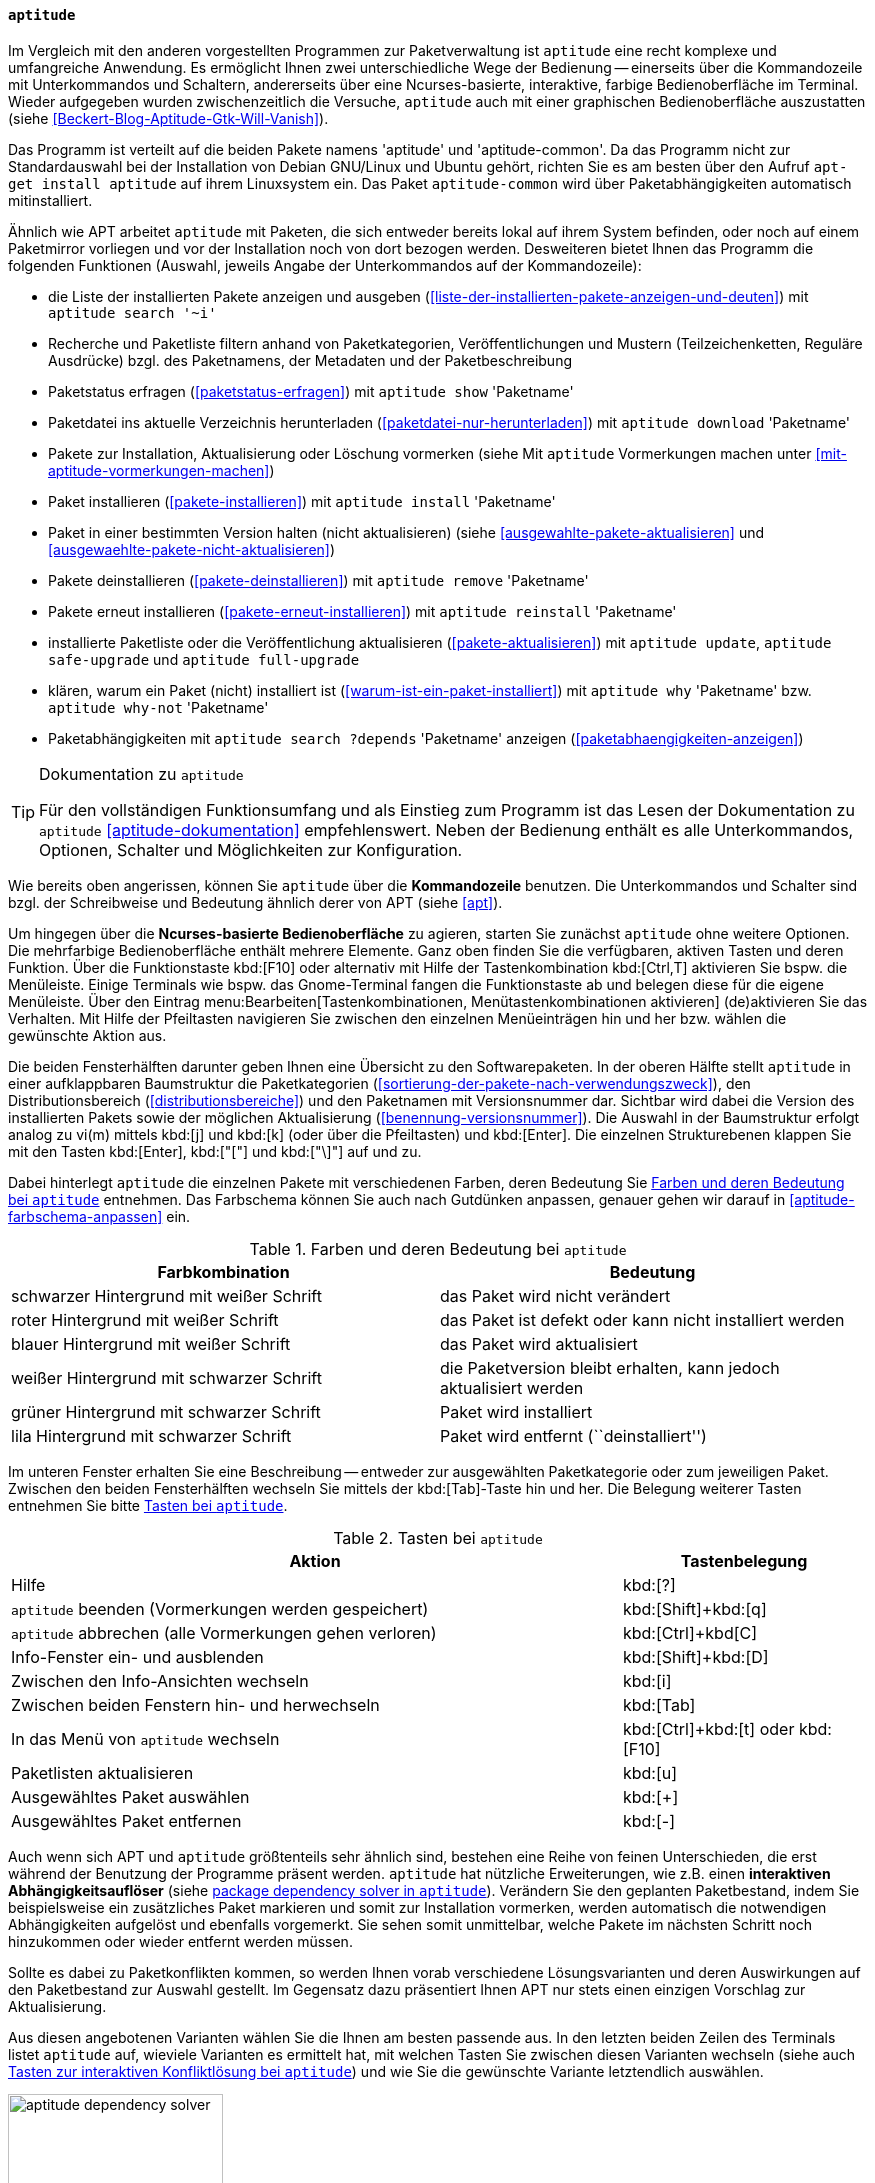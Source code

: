 // Datei: ./werkzeuge/werkzeuge-zur-paketverwaltung-ueberblick/ncurses-basiert/aptitude.adoc

// Baustelle: Fertig

[[aptitude]]

==== `aptitude` ====

// Stichworte für den Index
(((aptitude)))
(((Debianpaket, aptitude)))
Im Vergleich mit den anderen vorgestellten Programmen zur
Paketverwaltung ist `aptitude` eine recht komplexe und umfangreiche
Anwendung. Es ermöglicht Ihnen zwei unterschiedliche Wege der Bedienung
-- einerseits über die Kommandozeile mit Unterkommandos und Schaltern,
andererseits über eine Ncurses-basierte, interaktive, farbige
Bedienoberfläche im Terminal. Wieder aufgegeben wurden zwischenzeitlich
die Versuche, `aptitude` auch mit einer graphischen Bedienoberfläche
auszustatten (siehe <<Beckert-Blog-Aptitude-Gtk-Will-Vanish>>).

// Stichworte für den Index
(((Debianpaket, aptitude)))
(((Debianpaket, aptitude-common)))
Das Programm ist verteilt auf die beiden Pakete namens 'aptitude' und
'aptitude-common'. Da das Programm nicht zur Standardauswahl bei der
Installation von Debian GNU/Linux und Ubuntu gehört, richten Sie es am
besten über den Aufruf `apt-get install aptitude` auf ihrem Linuxsystem
ein. Das Paket `aptitude-common` wird über Paketabhängigkeiten
automatisch mitinstalliert.

Ähnlich wie APT arbeitet `aptitude` mit Paketen, die sich entweder
bereits lokal auf ihrem System befinden, oder noch auf einem Paketmirror
vorliegen und vor der Installation noch von dort bezogen werden.
Desweiteren bietet Ihnen das Programm die folgenden Funktionen (Auswahl,
jeweils Angabe der Unterkommandos auf der Kommandozeile):

// Stichworte für den Index
(((aptitude, download)))
(((aptitude, full-upgrade)))
(((aptitude, install)))
(((aptitude, reinstall)))
(((aptitude, remove)))
(((aptitude, safe-upgrade)))
(((aptitude, search ~i)))
(((aptitude, show)))
(((aptitude, update)))
(((aptitude, why)))
(((aptitude, why-not)))

* die Liste der installierten Pakete anzeigen und ausgeben
(<<liste-der-installierten-pakete-anzeigen-und-deuten>>) mit `aptitude search '~i'`
* Recherche und Paketliste filtern anhand von Paketkategorien,
Veröffentlichungen und Mustern (Teilzeichenketten, Reguläre Ausdrücke) bzgl. des Paketnamens,
der Metadaten und der Paketbeschreibung
* Paketstatus erfragen (<<paketstatus-erfragen>>) mit `aptitude show` 'Paketname'
* Paketdatei ins aktuelle Verzeichnis herunterladen 
(<<paketdatei-nur-herunterladen>>) mit `aptitude download` 'Paketname'
* Pakete zur Installation, Aktualisierung oder Löschung vormerken (siehe Mit `aptitude` Vormerkungen machen unter <<mit-aptitude-vormerkungen-machen>>)
* Paket installieren (<<pakete-installieren>>) mit `aptitude install` 'Paketname'
* Paket in einer bestimmten Version halten (nicht aktualisieren) (siehe <<ausgewahlte-pakete-aktualisieren>> und <<ausgewaehlte-pakete-nicht-aktualisieren>>)
* Pakete deinstallieren (<<pakete-deinstallieren>>) mit `aptitude remove` 'Paketname'
* Pakete erneut installieren (<<pakete-erneut-installieren>>) mit `aptitude reinstall` 'Paketname'
* installierte Paketliste oder die Veröffentlichung aktualisieren (<<pakete-aktualisieren>>) mit `aptitude update`, `aptitude safe-upgrade` und `aptitude full-upgrade`
* klären, warum ein Paket (nicht) installiert ist
(<<warum-ist-ein-paket-installiert>>) mit `aptitude why` 'Paketname' bzw. `aptitude why-not` 'Paketname'
* Paketabhängigkeiten mit `aptitude search ?depends` 'Paketname' anzeigen (<<paketabhaengigkeiten-anzeigen>>)

[TIP]
.Dokumentation zu `aptitude`
====
Für den vollständigen Funktionsumfang und als Einstieg zum Programm ist
das Lesen der Dokumentation zu `aptitude` <<aptitude-dokumentation>>
empfehlenswert. Neben der Bedienung enthält es alle Unterkommandos,
Optionen, Schalter und Möglichkeiten zur Konfiguration.
====

Wie bereits oben angerissen, können Sie `aptitude` über die
*Kommandozeile* benutzen. Die Unterkommandos und Schalter sind bzgl. der
Schreibweise und Bedeutung ähnlich derer von APT (siehe <<apt>>).

Um hingegen über die *Ncurses-basierte Bedienoberfläche* zu agieren,
starten Sie zunächst `aptitude` ohne weitere Optionen. Die mehrfarbige
Bedienoberfläche enthält mehrere Elemente. Ganz oben finden Sie die
verfügbaren, aktiven Tasten und deren Funktion. Über die Funktionstaste
kbd:[F10] oder alternativ mit Hilfe der Tastenkombination kbd:[Ctrl,T]
aktivieren Sie bspw. die Menüleiste. Einige Terminals wie bspw. das
Gnome-Terminal fangen die Funktionstaste ab und belegen diese für die
eigene Menüleiste. Über den Eintrag
menu:Bearbeiten[Tastenkombinationen, Menütastenkombinationen aktivieren]
(de)aktivieren
Sie das Verhalten. Mit Hilfe der Pfeiltasten navigieren Sie zwischen den
einzelnen Menüeinträgen hin und her bzw. wählen die gewünschte Aktion
aus.

Die beiden Fensterhälften darunter geben Ihnen eine Übersicht zu den
Softwarepaketen. In der oberen Hälfte stellt `aptitude` in einer
aufklappbaren Baumstruktur die Paketkategorien
(<<sortierung-der-pakete-nach-verwendungszweck>>), den
Distributionsbereich (<<distributionsbereiche>>) und den Paketnamen mit
Versionsnummer dar. Sichtbar wird dabei die Version des installierten
Pakets sowie der möglichen Aktualisierung
(<<benennung-versionsnummer>>). Die Auswahl in der Baumstruktur erfolgt
analog zu vi(m) mittels kbd:[j] und kbd:[k] (oder über die Pfeiltasten)
und kbd:[Enter]. Die einzelnen Strukturebenen klappen Sie mit den Tasten
kbd:[Enter], kbd:["["] und kbd:["\]"] auf und zu.

Dabei hinterlegt `aptitude` die einzelnen Pakete mit verschiedenen
Farben, deren Bedeutung Sie <<tab.aptitude-farben>> entnehmen. Das
Farbschema können Sie auch nach Gutdünken anpassen, genauer gehen wir
darauf in <<aptitude-farbschema-anpassen>> ein.

.Farben und deren Bedeutung bei `aptitude`
[options="header", id="tab.aptitude-farben"]
|=============================
| Farbkombination | Bedeutung
| schwarzer Hintergrund mit weißer Schrift | das Paket wird nicht verändert
| roter Hintergrund mit weißer Schrift | das Paket ist defekt oder kann nicht installiert werden
| blauer Hintergrund mit weißer Schrift | das Paket wird aktualisiert
| weißer Hintergrund mit schwarzer Schrift | die Paketversion bleibt
erhalten, kann jedoch aktualisiert werden
| grüner Hintergrund mit schwarzer Schrift | Paket wird installiert
| lila Hintergrund mit schwarzer Schrift | Paket wird entfernt (``deinstalliert'')
|=============================

Im unteren Fenster erhalten Sie eine Beschreibung -- entweder zur
ausgewählten Paketkategorie oder zum jeweiligen Paket. Zwischen den
beiden Fensterhälften wechseln Sie mittels der kbd:[Tab]-Taste hin
und her. Die Belegung weiterer Tasten entnehmen Sie bitte
<<tab.aptitude-tasten>>.

.Tasten bei `aptitude`
[options="header", cols="5,2", id="tab.aptitude-tasten"]
|=============================
| Aktion | Tastenbelegung
| Hilfe | kbd:[?]
| `aptitude` beenden (Vormerkungen werden gespeichert) | kbd:[Shift]+kbd:[q]
| `aptitude` abbrechen (alle Vormerkungen gehen verloren) | kbd:[Ctrl]+kbd[C]
| Info-Fenster ein- und ausblenden | kbd:[Shift]+kbd:[D]
| Zwischen den Info-Ansichten wechseln | kbd:[i]
| Zwischen beiden Fenstern hin- und herwechseln | kbd:[Tab]
| In das Menü von `aptitude` wechseln | kbd:[Ctrl]+kbd:[t] oder kbd:[F10]
| Paketlisten aktualisieren | kbd:[u]
| Ausgewähltes Paket auswählen | kbd:[+]
| Ausgewähltes Paket entfernen | kbd:[-]
|=============================

// * Weitere Tasten:
// ** Hilfe: kbd:[?]
// ** Beenden (Vormerkungen werden gespeichert): kbd:[Q] (Shift-q)
// ** Abbrechen (alle Vormerkungen gehen verloren): kbd:[Ctrl,c]
// ** Info-Fenster ein- und ausblenden: kbd:[D] (Shift-d)
// ** Zwischen den Info-Ansichten wechseln: kbd:[i]
// ** Ins Menü wechseln: kbd:[Ctrl,t] oder kbd:[F10]
// ** Paketlisten aktualisieren: kbd:[u]

// Stichworte für den Index
(((aptitude, interaktiver Abhängigkeitsauflöser)))
Auch wenn sich APT und `aptitude` größtenteils sehr ähnlich sind,
bestehen eine Reihe von feinen Unterschieden, die erst während der
Benutzung der Programme präsent werden. `aptitude` hat nützliche
Erweiterungen, wie z.B. einen *interaktiven Abhängigkeitsauflöser*
(siehe <<fig.aptitude-dependency-solver>>). Verändern Sie den geplanten
Paketbestand, indem Sie beispielsweise ein zusätzliches Paket markieren
und somit zur Installation vormerken, werden automatisch die notwendigen
Abhängigkeiten aufgelöst und ebenfalls vorgemerkt. Sie sehen somit
unmittelbar, welche Pakete im nächsten Schritt noch hinzukommen oder
wieder entfernt werden müssen. 

Sollte es dabei zu Paketkonflikten kommen, so werden Ihnen vorab
verschiedene Lösungsvarianten und deren Auswirkungen auf den
Paketbestand zur Auswahl gestellt. Im Gegensatz dazu präsentiert Ihnen
APT nur stets einen einzigen Vorschlag zur Aktualisierung.

Aus diesen angebotenen Varianten wählen Sie die Ihnen am besten passende
aus. In den letzten beiden Zeilen des Terminals listet `aptitude` auf,
wieviele Varianten es ermittelt hat, mit welchen Tasten Sie zwischen
diesen Varianten wechseln (siehe auch <<tab.aptitude-konflikte-loesen>>)
und wie Sie die gewünschte Variante letztendlich auswählen.

.package dependency solver in `aptitude`
image::werkzeuge/werkzeuge-zur-paketverwaltung-ueberblick/ncurses-basiert/aptitude-dependency-solver.png[id="fig.aptitude-dependency-solver", width="50%"]

.Tasten zur interaktiven Konfliktlösung bei `aptitude`
[options="header", cols="5,2", id="tab.aptitude-konflikte-loesen"]
|=============================
| Aktion | Tastenbelegung
| Vorschläge zur Konfliktlösung anzeigen | kbd:[e]
| Nächsten Vorschlag anzeigen | kbd:[.]
| Vorherigen Vorschlag anzeigen | kbd:[","]
| Ersten Vorschlag anzeigen | kbd:[<]
| Letzten Vorschlag anzeigen | kbd:[>]
| Teilvorschlag akzeptieren | kbd:[a]
| Teilvorschlag ablehnen (``reject'') | kbd:[r]
| Vorschlag anwenden | kbd:[!]
|=============================

// Stichworte für den Index
(((aptitude, Sortierung der Pakete nach Debtags)))
Darüber hinaus verfügt `aptitude` über eine Ansicht, in der Sie Pakete
nach *Debian-Tags (Debtags)* (siehe dazu
<<erweiterte-paketklassifikation-mit-debtags>>) sortiert betrachten
können. Damit stöbern Sie sehr effizient im Paketbestand. Das ist
insbesondere dann interessant, wenn Sie lediglich wissen, nach welcher
Funktionalität oder Art von Paket Sie suchen, jedoch den konkreten
Paketnamen nicht kennen.

// Stichworte für den Index
(((aptitude, Kategoriebrowser)))
Der ebenfalls im Menü in <<fig.aptitude-debtags-browser>> (noch)
angezeigte *Kategoriebrowser* gilt als veraltet{empty}footnote:[Es handelt
sich dabei um eine hart in `aptitude` verdrahtete und schon sehr lange
nicht mehr gepflegte Kategorisierung der Pakete], funktioniert seit
einigen Versionen nicht mehr und wird voraussichtlich demnächst ganz
entfernt <<aptitude-categorical-browser-to-be-removed>>. Der oben
angerissene Debtags-Browser ist der offizielle, wesentlich aktuellere
und besser gepflegte Ersatz dafür.

Im Erweiterungsteil gehen wir darauf ein, was passiert, wenn Sie APT und
`aptitude` miteinander mischen (<<apt-und-aptitude-mischen>>). Auch der
Konfiguration des Programms ist ein eigener Abschnitt gewidmet (siehe
``APT und `aptitude` auf die eigenen Bedürfnisse anpassen'' in
<<apt-und-aptitude-auf-die-eigenen-beduerfnisse-anpassen>>).

// Datei (Ende): ./werkzeuge/werkzeuge-zur-paketverwaltung-ueberblick/ncurses-basiert/aptitude.adoc
